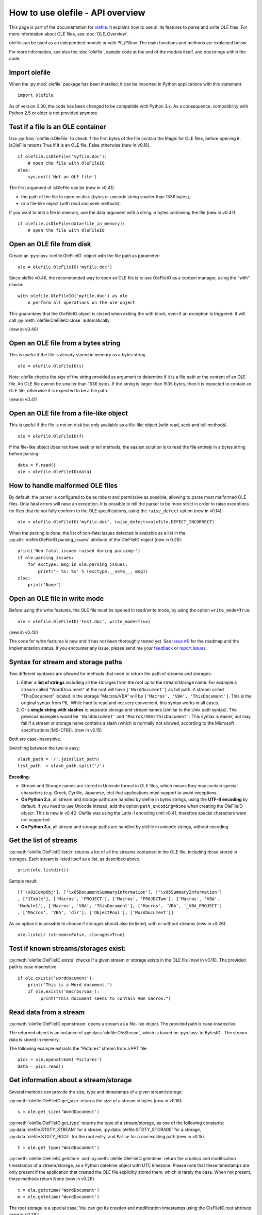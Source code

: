 =================================
How to use olefile - API overview
=================================

This page is part of the documentation for
`olefile <http://olefile.readthedocs.io/en/latest/>`__. It
explains how to use all its features to parse and write OLE files. For
more information about OLE files, see :doc:`OLE_Overview`.

olefile can be used as an independent module or with PIL/Pillow. The
main functions and methods are explained below.

For more information, see also the :doc:`olefile`, sample code at
the end of the module itself, and docstrings within the code.

Import olefile
--------------

When the :py:mod:`olefile` package has been installed, it can be imported in
Python applications with this statement:

::

    import olefile

As of version 0.30, the code has been changed to be compatible with
Python 3.x. As a consequence, compatibility with Python 2.5 or older is
not provided anymore.

Test if a file is an OLE container
----------------------------------

Use :py:func:`olefile.isOleFile` to check if the first bytes of the file contain the
Magic for OLE files, before opening it. isOleFile returns True if it is
an OLE file, False otherwise (new in v0.16).

::

    if olefile.isOleFile('myfile.doc'):
        # open the file with OleFileIO
    else:
        sys.exit('Not an OLE file')

The first argument of isOleFile can be (new in v0.41):

-  the path of the file to open on disk (bytes or unicode string smaller
   than 1536 bytes),
-  or a file-like object (with read and seek methods).

If you want to test a file in memory, use the data argument with a string
in bytes containing the file (new in v0.47):

::

    if olefile.isOleFile(data=file_in_memory):
        # open the file with OleFileIO

Open an OLE file from disk
--------------------------

Create an :py:class:`olefile.OleFileIO` object with the file path as parameter:

::

    ole = olefile.OleFileIO('myfile.doc')

Since olefile v0.46, the recommended way to open an OLE file is to use
OleFileIO as a context manager, using the "with" clause:

::

    with olefile.OleFileIO('myfile.doc') as ole
        # perform all operations on the ole object

This guarantees that the OleFileIO object is closed when exiting
the with block, even if an exception is triggered.
It will call :py:meth:`olefile.OleFileIO.close` automatically.

(new in v0.46)


Open an OLE file from a bytes string
------------------------------------

This is useful if the file is already stored in memory as a bytes
string.

::

    ole = olefile.OleFileIO(s)


Note: olefile checks the size of the string provided as argument to
determine if it is a file path or the content of an OLE file. An OLE
file cannot be smaller than 1536 bytes. If the string is larger than
1535 bytes, then it is expected to contain an OLE file, otherwise it is
expected to be a file path.

(new in v0.41)

Open an OLE file from a file-like object
----------------------------------------

This is useful if the file is not on disk but only available as a
file-like object (with read, seek and tell methods).

::

    ole = olefile.OleFileIO(f)

If the file-like object does not have seek or tell methods, the easiest
solution is to read the file entirely in a bytes string before parsing:

::

    data = f.read()
    ole = olefile.OleFileIO(data)

How to handle malformed OLE files
---------------------------------

By default, the parser is configured to be as robust and permissive as
possible, allowing to parse most malformed OLE files. Only fatal errors
will raise an exception. It is possible to tell the parser to be more
strict in order to raise exceptions for files that do not fully conform
to the OLE specifications, using the ``raise_defect`` option (new in
v0.14):

::

    ole = olefile.OleFileIO('myfile.doc', raise_defects=olefile.DEFECT_INCORRECT)

When the parsing is done, the list of non-fatal issues detected is
available as a list in the :py:attr:`olefile.OleFileIO.parsing_issues` attribute of the OleFileIO
object (new in 0.25):

::

    print('Non-fatal issues raised during parsing:')
    if ole.parsing_issues:
        for exctype, msg in ole.parsing_issues:
            print('- %s: %s' % (exctype.__name__, msg))
    else:
        print('None')

Open an OLE file in write mode
------------------------------

Before using the write features, the OLE file must be opened in
read/write mode, by using the option ``write_mode=True``:

::

    ole = olefile.OleFileIO('test.doc', write_mode=True)

(new in v0.40)

The code for write features is new and it has not been thoroughly tested
yet. See `issue #6 <https://github.com/decalage2/olefile/issues/6>`__
for the roadmap and the implementation status. If you encounter any
issue, please send me your `feedback <http://www.decalage.info/en/contact>`__
or `report issues <https://github.com/decalage2/olefile/issues>`__.

Syntax for stream and storage paths
-----------------------------------

Two different syntaxes are allowed for methods that need or return the
path of streams and storages:

1) Either a **list of strings** including all the storages from the root
   up to the stream/storage name. For example a stream called
   "WordDocument" at the root will have ``['WordDocument']`` as full path. A
   stream called "ThisDocument" located in the storage "Macros/VBA" will
   be ``['Macros', 'VBA', 'ThisDocument']``. This is the original syntax
   from PIL. While hard to read and not very convenient, this syntax
   works in all cases.

2) Or a **single string with slashes** to separate storage and stream
   names (similar to the Unix path syntax). The previous examples would
   be ``'WordDocument'`` and ``'Macros/VBA/ThisDocument'``. This syntax is
   easier, but may fail if a stream or storage name contains a slash
   (which is normally not allowed, according to the Microsoft
   specifications [MS-CFB]). (new in v0.15)

Both are case-insensitive.

Switching between the two is easy:

::

    slash_path = '/'.join(list_path)
    list_path  = slash_path.split('/')

**Encoding**:

-  Stream and Storage names are stored in Unicode format in OLE files,
   which means they may contain special characters (e.g. Greek,
   Cyrillic, Japanese, etc) that applications must support to avoid
   exceptions.
-  **On Python 2.x**, all stream and storage paths are handled by
   olefile in bytes strings, using the **UTF-8 encoding** by default. If
   you need to use Unicode instead, add the option
   ``path_encoding=None`` when creating the OleFileIO object. This is
   new in v0.42. Olefile was using the Latin-1 encoding until v0.41,
   therefore special characters were not supported.
-  **On Python 3.x**, all stream and storage paths are handled by
   olefile in unicode strings, without encoding.

Get the list of streams
-----------------------

:py:meth:`olefile.OleFileIO.listdir` returns a list of all the streams contained in the OLE file,
including those stored in storages. Each stream is listed itself as a
list, as described above.

::

    print(ole.listdir())

Sample result:

::

    [['\x01CompObj'], ['\x05DocumentSummaryInformation'], ['\x05SummaryInformation']
    , ['1Table'], ['Macros', 'PROJECT'], ['Macros', 'PROJECTwm'], ['Macros', 'VBA',
    'Module1'], ['Macros', 'VBA', 'ThisDocument'], ['Macros', 'VBA', '_VBA_PROJECT']
    , ['Macros', 'VBA', 'dir'], ['ObjectPool'], ['WordDocument']]

As an option it is possible to choose if storages should also be listed,
with or without streams (new in v0.26):

::

    ole.listdir (streams=False, storages=True)

Test if known streams/storages exist:
-------------------------------------

:py:meth:`olefile.OleFileIO.exists` checks if a given stream or storage exists in the OLE file
(new in v0.16). The provided path is case-insensitive.

::

    if ole.exists('worddocument'):
        print("This is a Word document.")
        if ole.exists('macros/vba'):
             print("This document seems to contain VBA macros.")

Read data from a stream
-----------------------

:py:meth:`olefile.OleFileIO.openstream` opens a stream as a file-like object. The provided path
is case-insensitive.

The returned object is an instance of :py:class:`olefile.OleStream`, which is based on
:py:class:`io.BytesIO`. The stream data is stored in memory.

The following example extracts the "Pictures" stream from a PPT file:

::

    pics = ole.openstream('Pictures')
    data = pics.read()

Get information about a stream/storage
--------------------------------------

Several methods can provide the size, type and timestamps of a given
stream/storage:

:py:meth:`olefile.OleFileIO.get_size` returns the size of a stream in bytes (new in v0.16):

::

    s = ole.get_size('WordDocument')

:py:meth:`olefile.OleFileIO.get_type` returns the type of a stream/storage, as one of the
following constants: :py:data:`olefile.STGTY_STREAM` for a stream, :py:data:`olefile.STGTY_STORAGE` for a
storage, :py:data:`olefile.STGTY_ROOT` for the root entry, and ``False`` for a non existing
path (new in v0.15).

::

    t = ole.get_type('WordDocument')

:py:meth:`olefile.OleFileIO.getctime` and :py:meth:`olefile.OleFileIO.getmtime` return the creation and
modification timestamps of a stream/storage, as a Python datetime object
with UTC timezone. Please note that these timestamps are only present if
the application that created the OLE file explicitly stored them, which
is rarely the case. When not present, these methods return None (new in
v0.26).

::

    c = ole.getctime('WordDocument')
    m = ole.getmtime('WordDocument')

The root storage is a special case: You can get its creation and
modification timestamps using the OleFileIO.root attribute (new in
v0.26):

::

    c = ole.root.getctime()
    m = ole.root.getmtime()

Note: all these methods are case-insensitive.

Overwriting a sector
--------------------

The :py:meth:`olefile.OleFileIO.write_sect` method can overwrite any sector of the file. If the
provided data is smaller than the sector size (normally 512 bytes,
sometimes 4KB), data is padded with null characters. (new in v0.40)

Here is an example:

::

    ole.write_sect(0x17, b'TEST')

Note: following the `MS-CFB
specifications <http://msdn.microsoft.com/en-us/library/dd942138.aspx>`__,
sector 0 is actually the second sector of the file. You may use -1 as
index to write the first sector.

Overwriting a stream
--------------------

The :py:meth:`olefile.OleFileIO.write_stream` method can overwrite an existing stream in the file.
Important: The new stream data must be the exact same size as the existing one,
it is not possible to change the size of a stream.
Since v0.45, this method works on streams of any size (stored in the main FAT or the MiniFAT).

For example, you may change text in a MS Word document:

::

    ole = olefile.OleFileIO('test.doc', write_mode=True)
    data = ole.openstream('WordDocument').read()
    data = data.replace(b'foo', b'bar')
    ole.write_stream('WordDocument', data)
    ole.close()

(new in v0.40)

Extract metadata
----------------

:py:meth:`olefile.OleFileIO.get_metadata` will check if standard property streams exist, parse all
the properties they contain, and return an :py:class:`olefile.OleFileIO.OleMetadata` object with the
found properties as attributes (new in v0.24).

::

    meta = ole.get_metadata()
    print('Author:', meta.author)
    print('Title:', meta.title)
    print('Creation date:', meta.create_time)
    # print all metadata:
    meta.dump()

Available attributes include:

::

    codepage, title, subject, author, keywords, comments, template,
    last_saved_by, revision_number, total_edit_time, last_printed, create_time,
    last_saved_time, num_pages, num_words, num_chars, thumbnail,
    creating_application, security, codepage_doc, category, presentation_target,
    bytes, lines, paragraphs, slides, notes, hidden_slides, mm_clips,
    scale_crop, heading_pairs, titles_of_parts, manager, company, links_dirty,
    chars_with_spaces, unused, shared_doc, link_base, hlinks, hlinks_changed,
    version, dig_sig, content_type, content_status, language, doc_version

See the source code of the :py:class:`olefile.OleFileIO.OleMetadata` class for more information.

Parse a property stream
-----------------------

:py:meth:`olefile.OleFileIO.getproperties` can be used to parse any property stream that is
not handled by get_metadata. It returns a dictionary indexed by
integers. Each integer is the index of the property, pointing to its
value. For example in the standard property stream
``'\x05SummaryInformation'``, the document title is property
#2, and the subject is #3.

::

    p = ole.getproperties('specialprops')

By default as in the original PIL version, timestamp properties are
converted into a number of seconds since Jan 1,1601. With the option
``convert_time``, you can obtain more convenient Python datetime objects
(UTC timezone). If some time properties should not be converted (such as
total editing time in ``'\x05SummaryInformation'``), the list
of indexes can be passed as no\_conversion (new in v0.25):

::

    p = ole.getproperties('specialprops', convert_time=True, no_conversion=[10])

:py:meth:`olefile.OleFileIO.get_userdefined_properties` can be used to parse streams
containing user-defined properties.
(new in v0.47)

::

    variables = ole.get_userdefined_properties(streamname, convert_time=True)
    if len(variables):
        for index, variable in enumerate(variables):
            print('\t{} {}: {}'.format(index, variable['property_name'],variable['value']))


Close the OLE file
------------------

Unless your application is a simple script that terminates after
processing an OLE file, do not forget to close each OleFileIO object
after parsing to close the file on disk. (new in v0.22)

::

    ole.close()


Enable logging
--------------

See :py:func:`olefile.enable_logging`

Use olefile as a script for testing/debugging
---------------------------------------------

olefile can also be used as a script from the command-line to display
the structure of an OLE file and its metadata, for example:

::

    olefile.py myfile.doc

You can use the option ``-c`` to check that all streams can be read fully,
and ``-d`` to generate very verbose debugging information.

You may also add the option ``-l debug`` to display debugging messages
(very verbose).

